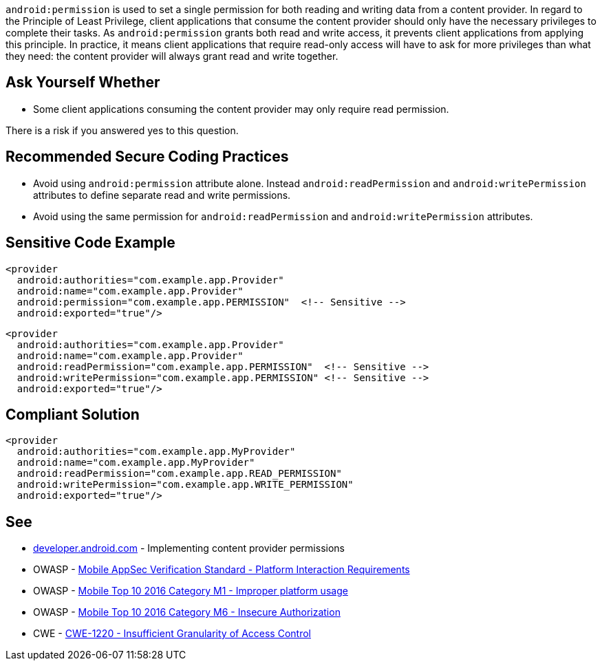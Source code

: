 ``++android:permission++`` is used to set a single permission for both reading and writing data from a content provider.
In regard to the Principle of Least Privilege, client applications that consume the content provider should only have the necessary privileges to complete their tasks. As ``++android:permission++`` grants both read and write access, it prevents client applications from applying this principle.
In practice, it means client applications that require read-only access will have to ask for more privileges than what they need: the content provider will always grant read and write together.


== Ask Yourself Whether

* Some client applications consuming the content provider may only require read permission.

There is a risk if you answered yes to this question.


== Recommended Secure Coding Practices

* Avoid using ``++android:permission++`` attribute alone. Instead ``++android:readPermission++`` and ``++android:writePermission++`` attributes to define separate read and write permissions.
* Avoid using the same permission for ``++android:readPermission++`` and ``++android:writePermission++`` attributes.


== Sensitive Code Example

[source,xml]
----
<provider 
  android:authorities="com.example.app.Provider"
  android:name="com.example.app.Provider"
  android:permission="com.example.app.PERMISSION"  <!-- Sensitive -->
  android:exported="true"/>
----

[source,xml]
----
<provider
  android:authorities="com.example.app.Provider"
  android:name="com.example.app.Provider"
  android:readPermission="com.example.app.PERMISSION"  <!-- Sensitive -->
  android:writePermission="com.example.app.PERMISSION" <!-- Sensitive -->
  android:exported="true"/>
----

== Compliant Solution

[source,xml]
----
<provider 
  android:authorities="com.example.app.MyProvider"
  android:name="com.example.app.MyProvider"
  android:readPermission="com.example.app.READ_PERMISSION"
  android:writePermission="com.example.app.WRITE_PERMISSION"
  android:exported="true"/>
----


== See

* https://developer.android.com/guide/topics/providers/content-provider-creating#Permissions[developer.android.com] - Implementing content provider permissions
* OWASP - https://mas.owasp.org/checklists/MASVS-PLATFORM/[Mobile AppSec Verification Standard - Platform Interaction Requirements]
* OWASP - https://owasp.org/www-project-mobile-top-10/2016-risks/m1-improper-platform-usage[Mobile Top 10 2016 Category M1 - Improper platform usage]
* OWASP - https://owasp.org/www-project-mobile-top-10/2016-risks/m6-insecure-authorization[Mobile Top 10 2016 Category M6 - Insecure Authorization]
* CWE - https://cwe.mitre.org/data/definitions/1220[CWE-1220 - Insufficient Granularity of Access Control]


ifdef::env-github,rspecator-view[]
== Implementation Specification
(visible only on this page)

== Message

Make sure using a single permission for read and write is safe here.


== Highlighting

* The ``++android:permission++`` attribute and its associated value.
* The whole ``++<content>++`` opening tag

endif::env-github,rspecator-view[]
